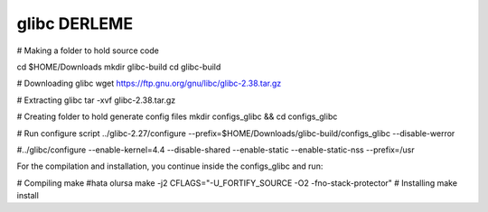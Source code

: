 glibc DERLEME
=============

# Making a folder to hold source code

cd $HOME/Downloads
mkdir glibc-build
cd glibc-build

# Downloading glibc
wget https://ftp.gnu.org/gnu/libc/glibc-2.38.tar.gz

# Extracting glibc
tar -xvf glibc-2.38.tar.gz

# Creating folder to hold generate config files
mkdir configs_glibc && cd configs_glibc 

# Run configure script
../glibc-2.27/configure --prefix=$HOME/Downloads/glibc-build/configs_glibc --disable-werror

#../glibc/configure --enable-kernel=4.4 --disable-shared --enable-static --enable-static-nss --prefix=/usr

For the compilation and installation, you continue inside the configs_glibc and run:

# Compiling
make 
#hata olursa
make -j2 CFLAGS="-U_FORTIFY_SOURCE -O2 -fno-stack-protector"
# Installing
make install

